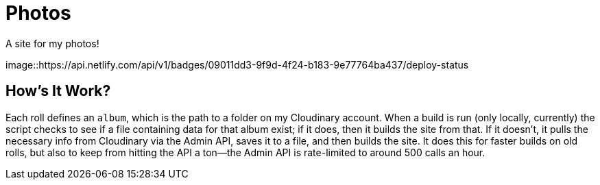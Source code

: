= Photos

A site for my photos!

[link=https://app.netlify.com/sites/photos-alwaysblank/deploys]
image::https://api.netlify.com/api/v1/badges/09011dd3-9f9d-4f24-b183-9e77764ba437/deploy-status

== How's It Work?

Each roll defines an `album`, which is the path to a folder on my Cloudinary account.
When a build is run (only locally, currently) the script checks to see if a file containing data for that album exist; if it does, then it builds the site from that. 
If it doesn't, it pulls the necessary info from Cloudinary via the Admin API, saves it to a file, and then builds the site.
It does this for faster builds on old rolls, but also to keep from hitting the API a ton--the Admin API is rate-limited to around 500 calls an hour.